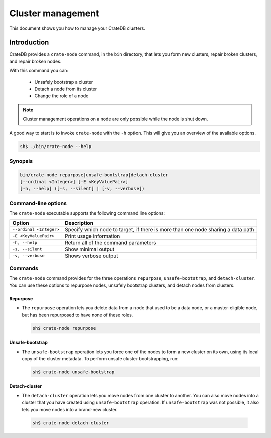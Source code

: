 .. _cluster_management:

==================
Cluster management
==================

This document shows you how to manage your CrateDB clusters.

Introduction
------------

CrateDB provides a ``crate-node`` command, in the ``bin`` directory, that lets
you form new clusters, repair broken clusters, and repair broken nodes.

With this command you can:

 * Unsafely bootstrap a cluster
 * Detach a node from its cluster
 * Change the role of a node

.. NOTE::

  Cluster management operations on a node are only possible while the node is
  shut down.

A good way to start is to invoke ``crate-node`` with the ``-h`` option. This
will give you an overview of the available options.

.. code-block:: console

    sh$ ./bin/crate-node --help

Synopsis
~~~~~~~~

.. code-block:: console

   bin/crate-node repurpose|unsafe-bootstrap|detach-cluster
   [--ordinal <Integer>] [-E <KeyValuePair>]
   [-h, --help] ([-s, --silent] | [-v, --verbose])

Command-line options
~~~~~~~~~~~~~~~~~~~~

The ``crate-node`` executable supports the following command line options:


+------------------------+-------------------------------------------------------+
| Option                 | Description                                           |
+========================+=======================================================+
| ``--ordinal <Integer>``| Specify which node to target, if there is more than   |
|                        | one node sharing a data path                          |
+------------------------+-------------------------------------------------------+
| ``-E <KeyValuePair>``  | Print usage information                               |
+------------------------+-------------------------------------------------------+
| ``-h, --help``         | Return all of the command parameters                  |
+------------------------+-------------------------------------------------------+
| ``-s, --silent``       | Show minimal output                                   |
+------------------------+-------------------------------------------------------+
| ``-v, --verbose``      | Shows verbose output                                  |
+------------------------+-------------------------------------------------------+

Commands
~~~~~~~~

The ``crate-node`` command provides for the three operations ``repurpose``,
``unsafe-bootstrap``, and ``detach-cluster``. You can use these options to
repurpose nodes, unsafely bootstrap clusters, and detach nodes from clusters.

Repurpose
^^^^^^^^^
* The ``repurpose`` operation lets you delete data from a node that used to be a
  data node, or a master-eligible node, but has been repurposed to have none of
  these roles.

  .. code-block:: console

      sh$ crate-node repurpose

Unsafe-bootstrap
^^^^^^^^^^^^^^^^
* The ``unsafe-bootstrap`` operation lets you force one of the nodes to form a
  new cluster on its own, using its local copy of the cluster metadata. To
  perform unsafe cluster bootstrapping, run:

  .. code-block:: console

      sh$ crate-node unsafe-bootstrap

Detach-cluster
^^^^^^^^^^^^^^
*  The ``detach-cluster`` operation lets you move nodes from one cluster to
   another. You can also move nodes into a cluster that you have created using
   ``unsafe-bootstrap`` operation. If ``unsafe-bootstrap`` was not possible, it
   also lets you move nodes into a brand-new cluster.

  .. code-block:: console

      sh$ crate-node detach-cluster

.. SEEALSO::

   For step-by-step how-tos and usage examples, please refer to `Troubleshooting with crate-node CLI`_.

.. _Troubleshooting with crate-node CLI: https://crate.io/docs/crate/guide/en/latest/best-practices/crate-node.html
